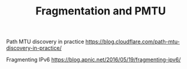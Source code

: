 #+TITLE: Fragmentation and PMTU
#+WIKI: network

Path MTU discovery in practice
https://blog.cloudflare.com/path-mtu-discovery-in-practice/

Fragmenting IPv6
https://blog.apnic.net/2016/05/19/fragmenting-ipv6/
